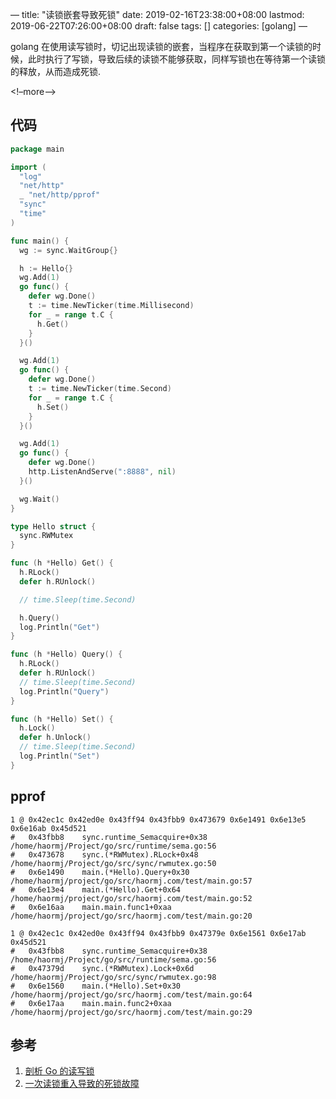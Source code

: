 ---
title: "读锁嵌套导致死锁"
date: 2019-02-16T23:38:00+08:00
lastmod: 2019-06-22T07:26:00+08:00
draft: false
tags: []
categories: [golang]
---

golang 在使用读写锁时，切记出现读锁的嵌套，当程序在获取到第一个读锁的时候，此时执行了写锁，导致后续的读锁不能够获取，同样写锁也在等待第一个读锁的释放，从而造成死锁.

<!--more-->

** 代码
 #+BEGIN_SRC go
   package main

   import (
     "log"
     "net/http"
     _ "net/http/pprof"
     "sync"
     "time"
   )

   func main() {
     wg := sync.WaitGroup{}

     h := Hello{}
     wg.Add(1)
     go func() {
       defer wg.Done()
       t := time.NewTicker(time.Millisecond)
       for _ = range t.C {
         h.Get()
       }
     }()

     wg.Add(1)
     go func() {
       defer wg.Done()
       t := time.NewTicker(time.Second)
       for _ = range t.C {
         h.Set()
       }
     }()

     wg.Add(1)
     go func() {
       defer wg.Done()
       http.ListenAndServe(":8888", nil)
     }()

     wg.Wait()
   }

   type Hello struct {
     sync.RWMutex
   }

   func (h *Hello) Get() {
     h.RLock()
     defer h.RUnlock()

     // time.Sleep(time.Second)

     h.Query()
     log.Println("Get")
   }

   func (h *Hello) Query() {
     h.RLock()
     defer h.RUnlock()
     // time.Sleep(time.Second)
     log.Println("Query")
   }

   func (h *Hello) Set() {
     h.Lock()
     defer h.Unlock()
     // time.Sleep(time.Second)
     log.Println("Set")
   }
 #+END_SRC
** pprof
#+BEGIN_SRC
1 @ 0x42ec1c 0x42ed0e 0x43ff94 0x43fbb9 0x473679 0x6e1491 0x6e13e5 0x6e16ab 0x45d521
#	0x43fbb8	sync.runtime_Semacquire+0x38	/home/haormj/Project/go/src/runtime/sema.go:56
#	0x473678	sync.(*RWMutex).RLock+0x48	/home/haormj/Project/go/src/sync/rwmutex.go:50
#	0x6e1490	main.(*Hello).Query+0x30	/home/haormj/project/go/src/haormj.com/test/main.go:57
#	0x6e13e4	main.(*Hello).Get+0x64		/home/haormj/project/go/src/haormj.com/test/main.go:52
#	0x6e16aa	main.main.func1+0xaa		/home/haormj/project/go/src/haormj.com/test/main.go:20

1 @ 0x42ec1c 0x42ed0e 0x43ff94 0x43fbb9 0x47379e 0x6e1561 0x6e17ab 0x45d521
#	0x43fbb8	sync.runtime_Semacquire+0x38	/home/haormj/Project/go/src/runtime/sema.go:56
#	0x47379d	sync.(*RWMutex).Lock+0x6d	/home/haormj/Project/go/src/sync/rwmutex.go:98
#	0x6e1560	main.(*Hello).Set+0x30		/home/haormj/project/go/src/haormj.com/test/main.go:64
#	0x6e17aa	main.main.func2+0xaa		/home/haormj/project/go/src/haormj.com/test/main.go:29
#+END_SRC
** 参考
1. [[http://zablog.me/2017/09/27/go_sync/][剖析 Go 的读写锁]]
2. [[https://segmentfault.com/a/1190000017515119][一次读锁重入导致的死锁故障]]
